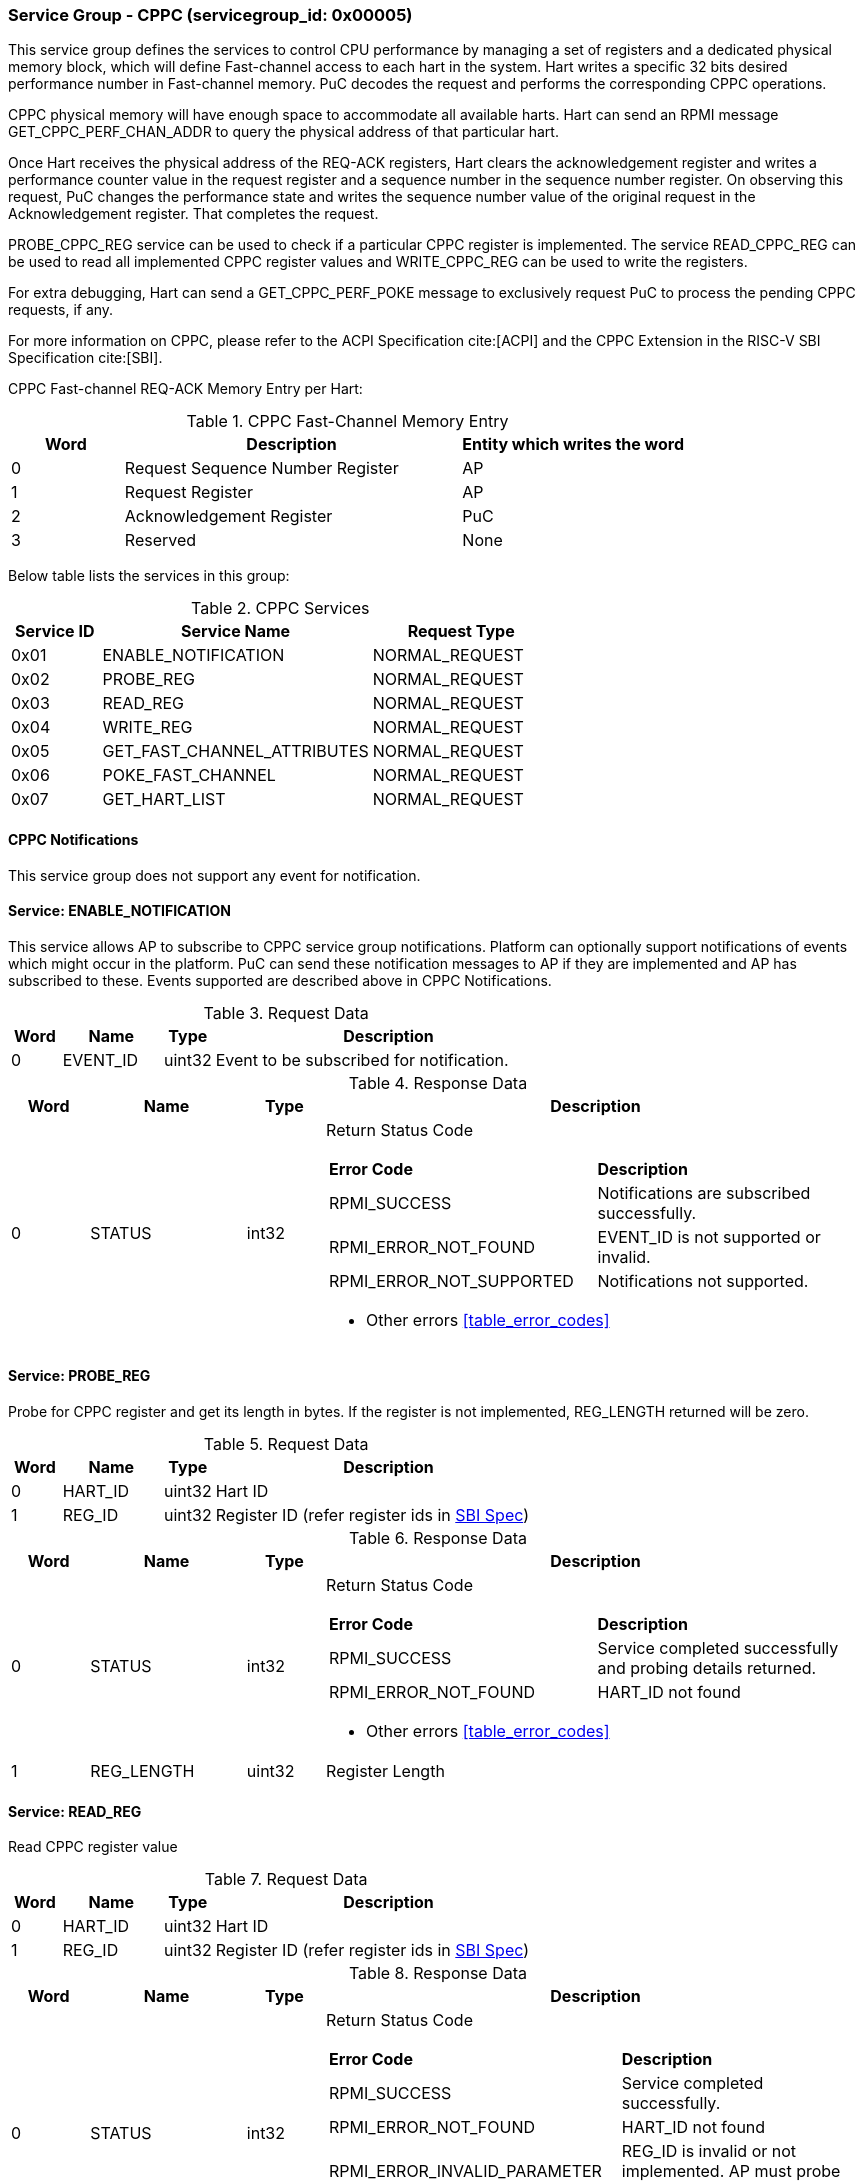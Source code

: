=== Service Group - *CPPC* (servicegroup_id: 0x00005)
This service group defines the services to control CPU performance by managing a set of registers and a dedicated physical memory block, which will define Fast-channel access to each hart in the system. Hart writes a specific 32 bits desired performance number in Fast-channel memory. PuC decodes the request and performs the corresponding CPPC operations.

CPPC physical memory will have enough space to accommodate all available harts. Hart can send an RPMI message GET_CPPC_PERF_CHAN_ADDR to query the physical address of that particular hart.

Once Hart receives the physical address of the REQ-ACK registers, Hart clears the acknowledgement register and writes a performance counter value in the request register and a sequence number in the sequence number register. On observing  this request, PuC changes the performance state and writes the sequence number value of the original request in the Acknowledgement register. That completes the request.

PROBE_CPPC_REG service can be used to check if a particular CPPC register is implemented. The service READ_CPPC_REG can be used to read all implemented CPPC register values and  WRITE_CPPC_REG can be used to write the registers.

For extra debugging, Hart can send a GET_CPPC_PERF_POKE message to exclusively request PuC to process the pending CPPC requests, if any. 

For more information on CPPC, please refer to the ACPI Specification cite:[ACPI] and the CPPC Extension in the RISC-V SBI Specification cite:[SBI].

CPPC Fast-channel REQ-ACK Memory Entry per Hart:
[#table_cppc_fastchan_mem]
.CPPC Fast-Channel Memory Entry
[cols="1, 3, 2", width=100%, align="center", options="header"]
|===
| Word	| Description 			| Entity which writes the word
| 0	| Request Sequence Number Register	| AP
| 1	| Request Register		| AP
| 2	| Acknowledgement Register	| PuC
| 3	| Reserved			| None
|===

Below table lists the services in this group:
[#table_cppc_services]
.CPPC Services
[cols="1, 3, 2", width=100%, align="center", options="header"]
|===
| Service ID	| Service Name 			| Request Type
| 0x01		| ENABLE_NOTIFICATION		| NORMAL_REQUEST
| 0x02		| PROBE_REG			| NORMAL_REQUEST
| 0x03		| READ_REG			| NORMAL_REQUEST
| 0x04		| WRITE_REG			| NORMAL_REQUEST
| 0x05		| GET_FAST_CHANNEL_ATTRIBUTES	| NORMAL_REQUEST
| 0x06		| POKE_FAST_CHANNEL		| NORMAL_REQUEST
| 0x07		| GET_HART_LIST			| NORMAL_REQUEST
|===

==== CPPC Notifications
This service group does not support any event for notification.



==== Service: *ENABLE_NOTIFICATION*
This service allows AP to subscribe to CPPC service group notifications.
Platform can optionally support notifications of events which might occur in the platform. PuC can send these notification messages to AP if they are implemented
and AP has subscribed to these. Events supported are described above in CPPC Notifications. 

[#table_cppc_ennotification_request_data]
.Request Data
[cols="1, 2, 1, 7", width=100%, align="center", options="header"]
|===
| Word	| Name 		| Type		| Description
| 0	| EVENT_ID	| uint32	| Event to be subscribed for 
notification.
|===

[#table_cppc_ennotification_response_data]
.Response Data
[cols="1, 2, 1, 7a", width=100%, align="center", options="header"]
|===
| Word	| Name 		| Type		| Description
| 0	| STATUS	| int32		| Return Status Code
[cols="5,5"]
!===
! *Error Code* 	!  *Description*
! RPMI_SUCCESS	! Notifications are subscribed successfully.
! RPMI_ERROR_NOT_FOUND ! EVENT_ID is not supported or invalid.
! RPMI_ERROR_NOT_SUPPORTED ! Notifications not supported.
!===
- Other errors <<table_error_codes>>
|===



==== Service: *PROBE_REG*
Probe for CPPC register and get its length in bytes. If the register is not 
implemented, REG_LENGTH returned will be zero.

[#table_cppc_probereg_request_data]
.Request Data
[cols="1, 2, 1, 7", width=100%, align="center", options="header"]
|===
| Word	| Name 		| Type		| Description
| 0	| HART_ID	| uint32	| Hart ID
| 1	| REG_ID	| uint32	| Register ID (refer register ids in 
https://github.com/riscv-non-isa/riscv-sbi-doc/blob/master/src/ext-cppc.adoc[SBI Spec])
|===

[#table_cppc_probereg_response_data]
.Response Data
[cols="1, 2, 1, 7a", width=100%, align="center", options="header"]
|===
| Word	| Name 		| Type		| Description
| 0	| STATUS	| int32		| Return Status Code
[cols="5,5"]
!===
! *Error Code* 	!  *Description*
! RPMI_SUCCESS	! Service completed successfully and probing details returned.
! RPMI_ERROR_NOT_FOUND ! HART_ID not found
!===
- Other errors <<table_error_codes>>
| 1	| REG_LENGTH	| uint32	| Register Length
|===



==== Service: *READ_REG*
Read CPPC register value

[#table_cppc_readreg_request_data]
.Request Data
[cols="1, 2, 1, 7", width=100%, align="center", options="header"]
|===
| Word	| Name 		| Type		| Description
| 0	| HART_ID	| uint32	| Hart ID
| 1	| REG_ID	| uint32	| Register ID (refer register ids in 
https://github.com/riscv-non-isa/riscv-sbi-doc/blob/master/src/ext-cppc.adoc[SBI Spec])
|===

[#table_cppc_readreg_response_data]
.Response Data
[cols="1, 2, 1, 7a", width=100%, align="center", options="header"]
|===
| Word	| Name 		| Type		| Description
| 0	| STATUS	| int32		| Return Status Code
[cols="6,5"]
!===
! *Error Code* 	!  *Description*
! RPMI_SUCCESS	! Service completed successfully.
! RPMI_ERROR_NOT_FOUND ! HART_ID not found
! RPMI_ERROR_INVALID_PARAMETER ! REG_ID is invalid or not implemented. AP must
probe the REG_ID before reading.
!===
- Other errors <<table_error_codes>>
| 1	| DATA_LOW	| uint32	| Lower `32 bits` of data
| 2	| DATA_HIGH	| uint32	| Upper `32 bits` of data
|===



==== Service: *WRITE_REG*
Write a CPPC register

[#table_cppc_writereg_request_data]
.Request Data
[cols="1, 2, 1, 7", width=100%, align="center", options="header"]
|===
| Word	| Name 		| Type		| Description
| 0	| HART_ID	| uint32	| Hart ID
| 1	| REG_ID	| uint32	| Register ID (refer register ids in 
https://github.com/riscv-non-isa/riscv-sbi-doc/blob/master/src/ext-cppc.adoc[SBI Spec])
| 2	| DATA_LOW	| uint32	| Lower `32 bits` of data
| 3	| DATA_HIGH	| uint32	| Upper `32 bits` of data
|===

[#table_cppc_writereg_response_data]
.Response Data
[cols="1, 2, 1, 7a", width=100%, align="center", options="header"]
|===
| Word	| Name 		| Type		| Description
| 0	| STATUS	| int32		| Return Status Code
[cols="6,5"]
!===
! *Error Code* 	!  *Description*
! RPMI_SUCCESS	! Service completed successfully.
! RPMI_ERROR_NOT_FOUND ! HART_ID not found
! RPMI_ERROR_INVALID_PARAMETER ! REG_ID is invalid or not implemented. AP must
probe the REG_ID before reading.
!===
- Other errors <<table_error_codes>>
|===



==== Service: *GET_FAST_CHANNEL_ATTRIBUTES*
This request retrieves attributes of the Fast-channel for a specified hart ID.
The physical address from this request shall be used to write the value of the https://uefi.org/htmlspecs/ACPI_Spec_6_4_html/08_Processor_Configuration_and_Control/declaring-processors.html?highlight=desired-performance-register#desired-performance-register[CPPC Desired 
Performance Register].

[#table_cppc_getfastchanaddr_request_data]
.Request Data
[cols="1, 2, 1, 7", width=100%, align="center", options="header"]
|===
| Word	| Name 		| Type		| Description
| 0	| HART_ID	| uint32	| Hart ID
|===

[#table_cppc_getfastchanaddr_response_data]
.Response Data
[cols="1, 2, 1, 7a", width=100%, align="center", options="header"]
|===
| Word	| Name 		| Type		| Description
| 0	| STATUS	| int32		| Return Status Code
[cols="5,5"]
!===
! *Error Code* 	!  *Description*
! RPMI_SUCCESS	! Service completed successfully.
! RPMI_ERROR_NOT_FOUND ! HART_ID not found
! RPMI_ERROR_NOT_SUPPORTED ! Fast-channel not implemented
!===
- Other errors <<table_error_codes>>
| 1	| FLAGS		| uint32	| 
[cols="2,5a"]
!===
! *Bits* 	!  *Description*
! [31:3]	! _Reserved_
! [2:1]		! Doorbell Register Width

	0b00: 8 bits
	0b01: 16 bits
	0b10: 32 bits
	0b11: 64 bits
! [0]	!

	0b0: Doorbell not supported
	0b1: Doorbell supported
!===
| 2	|PHYS_ADDR_LOW	 | uint32	| Lower `32 bits` of physical address
| 3	|PHYS_ADDR_HIGH  | uint32	| Upper `32 bits` of physical address
| 4	|DB_ADDR_LOW	 | uint32	| Lower `32 bits` of doorbell address
| 5	|DB_ADDR_HIGH	 | uint32	| Upper `32 bits` of doorbell address
| 6	|DB_ID_LOW	 | uint32	| Lower `32 bits` of doorbell ID
| 7	|DB_ID_HIGH	 | uint32	| Upper `32 bits` of doorbell ID
|===



==== Service: *POKE_FAST_CHANNEL*
Debug request message to poke the PuC FW to process the pending CPPC messages if
any.

[#table_cppc_pokefastchan_request_data]
.Request Data
[cols="1, 2, 1, 7", width=100%, align="center", options="header"]
- NA

[#table_cppc_pokefastchan_response_data]
.Response Data
[cols="1, 2, 1, 7a", width=100%, align="center", options="header"]
|===
| Word	| Name 		| Type		| Description
| 0	| STATUS	| int32		| Return Status Code
[cols="2,5"]
!===
! *Error Code* 	!  *Description*
! RPMI_SUCCESS	! Fast-channel poked and service completed successfully.
!===
- Other errors <<table_error_codes>>
|===



==== Service: *GET_HART_LIST*
This service gets the list of a hart with a specified hart ID start index.

[#table_cppc_gethartlist_request_data]
.Request Data
[cols="1, 2, 1, 7", width=100%, align="center", options="header"]
|===
| Word	| Name 		| Type		| Description
| 0	| START_INDEX	| uint32	| Starting index of Hart ID
|===

[#table_cppc_gethartlist_response_data]
.Response Data
[cols="1, 2, 1, 7a", width=100%, align="center", options="header"]
|===
| Word	| Name 		| Type		| Description
| 0	| STATUS	| int32		| Return Status Code
[cols="6,5"]
!===	
! *Error Code* 	!  *Description*
! RPMI_SUCCESS	! Service completed successfully.
! RPMI_ERROR_INVALID_PARAMETER ! Invalid START_INDEX
!===
- Other errors <<table_error_codes>>
| 1	| REMAINING	| uint32 | Remaining number of items to be returned
| 2	| RETURNED	| uint32 | Total number of items returned in this request.
| 3	| HART_ID[0]	| uint32 | Hart ID
| 4 	| HART_ID[1]	| uint32 | Hart ID
| N+2	| HART_ID[N-1]	| uint32 | Hart ID
|===